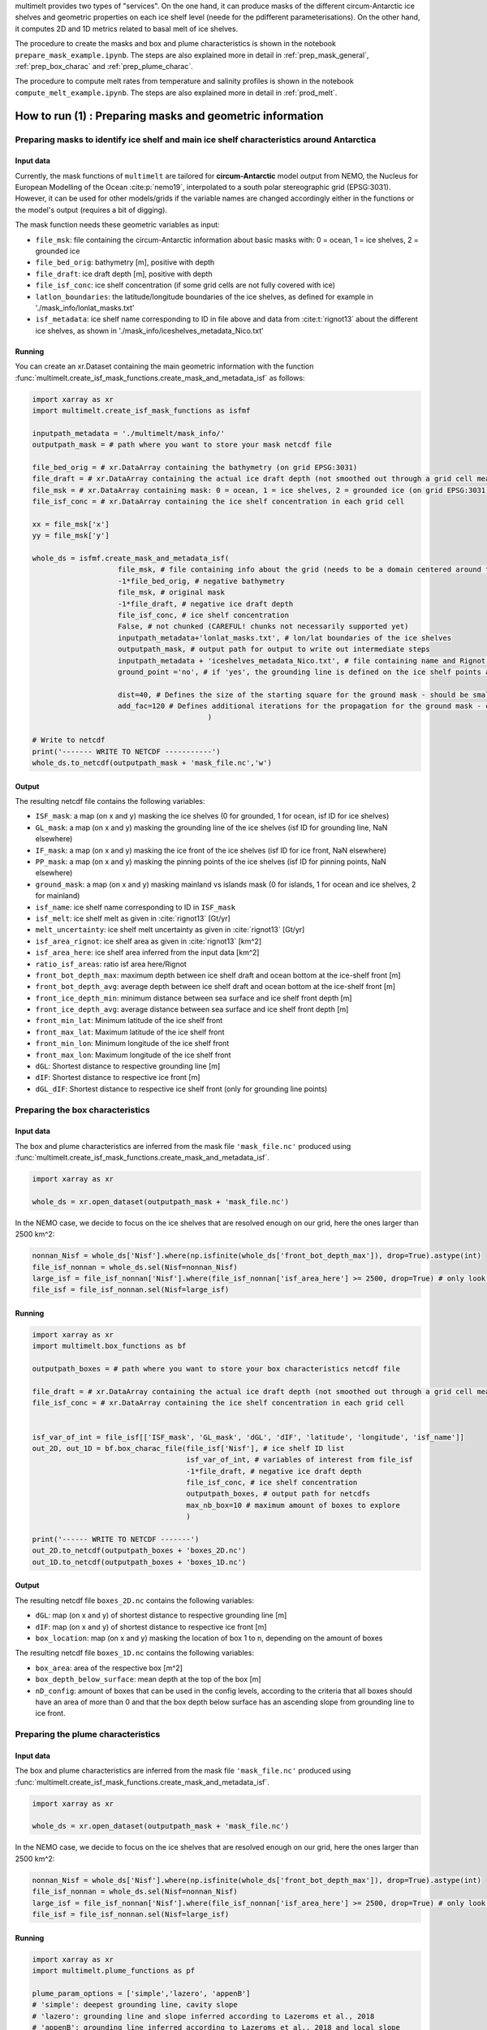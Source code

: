 .. _prod_masks:


multimelt provides two types of "services". On the one hand, it can produce masks of the different circum-Antarctic ice shelves and geometric properties on each ice shelf level (neede for the pdifferent parameterisations). On the other hand, it computes 2D and 1D metrics related to basal melt of ice shelves.

The procedure to create the masks and box and plume characteristics is shown in the notebook ``prepare_mask_example.ipynb``. The steps are also explained more in detail in :ref:`prep_mask_general`, :ref:`prep_box_charac` and :ref:`prep_plume_charac`.

The procedure to compute melt rates from temperature and salinity profiles is shown in the notebook ``compute_melt_example.ipynb``. The steps are also explained more in detail in :ref:`prod_melt`.


How to run (1) : Preparing masks and geometric information
==========================================================

.. _prep_mask_general:

Preparing masks to identify ice shelf and main ice shelf characteristics around Antarctica
------------------------------------------------------------------------------------------

Input data
^^^^^^^^^^

Currently, the mask functions of ``multimelt`` are tailored for **circum-Antarctic** model output from NEMO, the Nucleus for European Modelling of the Ocean :cite:p:`nemo19`, interpolated to a south polar stereographic grid (EPSG:3031). However, it can be used for other models/grids if the variable names are changed accordingly either in the functions or the model's output (requires a bit of digging).


The mask function needs these geometric variables as input:
    
* ``file_msk``: file containing the circum-Antarctic information about basic masks with: 0 = ocean, 1 = ice shelves, 2 = grounded ice
* ``file_bed_orig``: bathymetry [m], positive with depth
* ``file_draft``: ice draft depth [m], positive with depth
* ``file_isf_conc``: ice shelf concentration (if some grid cells are not fully covered with ice)
* ``latlon_boundaries``: the latitude/longitude boundaries of the ice shelves, as defined for example in './mask_info/lonlat_masks.txt'
* ``isf_metadata``: ice shelf name corresponding to ID in file above and data from :cite:t:`rignot13` about the different ice shelves, as shown in './mask_info/iceshelves_metadata_Nico.txt'

Running
^^^^^^^

You can create an xr.Dataset containing the main geometric information with the function :func:`multimelt.create_isf_mask_functions.create_mask_and_metadata_isf` as follows:

.. code-block:: python

    import xarray as xr
    import multimelt.create_isf_mask_functions as isfmf
    
    inputpath_metadata = './multimelt/mask_info/'
    outputpath_mask = # path where you want to store your mask netcdf file
    
    file_bed_orig = # xr.DataArray containing the bathymetry (on grid EPSG:3031)
    file_draft = # xr.DataArray containing the actual ice draft depth (not smoothed out through a grid cell mean when the ice concentration is <1)
    file_msk = # xr.DataArray containing mask: 0 = ocean, 1 = ice shelves, 2 = grounded ice (on grid EPSG:3031)
    file_isf_conc = # xr.DataArray containing the ice shelf concentration in each grid cell

    xx = file_msk['x']
    yy = file_msk['y']
    
    whole_ds = isfmf.create_mask_and_metadata_isf(
                        file_msk, # file containing info about the grid (needs to be a domain centered around the South Pole!)                                       
                        -1*file_bed_orig, # negative bathymetry           
                        file_msk, # original mask
                        -1*file_draft, # negative ice draft depth
                        file_isf_conc, # ice shelf concentration
                        False, # not chunked (CAREFUL! chunks not necessarily supported yet)
                        inputpath_metadata+'lonlat_masks.txt', # lon/lat boundaries of the ice shelves
                        outputpath_mask, # output path for output to write out intermediate steps
                        inputpath_metadata + 'iceshelves_metadata_Nico.txt', # file containing name and Rignot data about the different ice shelves
                        ground_point ='no', # if 'yes', the grounding line is defined on the ice shelf points at the border to the ground
                        
                        dist=40, # Defines the size of the starting square for the ground mask - should be small if the resolution is coarse and high if the resolution is fine - can be modulated
                        add_fac=120 # Defines additional iterations for the propagation for the ground mask - can be modulated
                                             ) 

    # Write to netcdf
    print('------- WRITE TO NETCDF -----------')
    whole_ds.to_netcdf(outputpath_mask + 'mask_file.nc','w')


Output
^^^^^^

The resulting netcdf file contains the following variables:

* ``ISF_mask``: a map (on x and y) masking the ice shelves (0 for grounded, 1 for ocean, isf ID for ice shelves)
* ``GL_mask``: a map (on x and y) masking the grounding line of the ice shelves (isf ID for grounding line, NaN elsewhere)
* ``IF_mask``: a map (on x and y) masking the ice front of the ice shelves (isf ID for ice front, NaN elsewhere)
* ``PP_mask``: a map (on x and y) masking the pinning points of the ice shelves (isf ID for pinning points, NaN elsewhere)
* ``ground_mask``: a map (on x and y) masking mainland vs islands mask (0 for islands, 1 for ocean and ice shelves, 2 for mainland)
* ``isf_name``: ice shelf name corresponding to ID in ``ISF_mask``
* ``isf_melt``: ice shelf melt as given in :cite:`rignot13` [Gt/yr]
* ``melt_uncertainty``: ice shelf melt uncertainty as given in :cite:`rignot13` [Gt/yr]
* ``isf_area_rignot``: ice shelf area as given in :cite:`rignot13` [km^2]
* ``isf_area_here``: ice shelf area inferred from the input data [km^2]
* ``ratio_isf_areas``: ratio isf area here/Rignot  
* ``front_bot_depth_max``: maximum depth between ice shelf draft and ocean bottom at the ice-shelf front [m] 
* ``front_bot_depth_avg``: average depth between ice shelf draft and ocean bottom at the ice-shelf front [m] 
* ``front_ice_depth_min``: minimum distance between sea surface and ice shelf front depth [m]
* ``front_ice_depth_avg``: average distance between sea surface and ice shelf front depth [m]
* ``front_min_lat``: Minimum latitude of the ice shelf front 
* ``front_max_lat``: Maximum latitude of the ice shelf front 
* ``front_min_lon``: Minimum longitude of the ice shelf front 
* ``front_max_lon``: Maximum longitude of the ice shelf front 
* ``dGL``: Shortest distance to respective grounding line [m]
* ``dIF``: Shortest distance to respective ice front [m]    
* ``dGL_dIF``: Shortest distance to respective ice shelf front (only for grounding line points)

.. _prep_box_charac:

Preparing the box characteristics
---------------------------------

Input data
^^^^^^^^^^

The box and plume characteristics are inferred from the mask file ``'mask_file.nc'`` produced using :func:`multimelt.create_isf_mask_functions.create_mask_and_metadata_isf`. 

.. code-block:: python

    import xarray as xr

    whole_ds = xr.open_dataset(outputpath_mask + 'mask_file.nc')

In the NEMO case, we decide to focus on the ice shelves that are resolved enough on our grid, here the ones larger than 2500 km^2:

.. code-block:: python

    nonnan_Nisf = whole_ds['Nisf'].where(np.isfinite(whole_ds['front_bot_depth_max']), drop=True).astype(int)
    file_isf_nonnan = whole_ds.sel(Nisf=nonnan_Nisf)
    large_isf = file_isf_nonnan['Nisf'].where(file_isf_nonnan['isf_area_here'] >= 2500, drop=True) # only look at ice shelves with area larger than 2500 km2
    file_isf = file_isf_nonnan.sel(Nisf=large_isf)

Running
^^^^^^^

.. code-block:: python

    import xarray as xr
    import multimelt.box_functions as bf

    outputpath_boxes = # path where you want to store your box characteristics netcdf file

    file_draft = # xr.DataArray containing the actual ice draft depth (not smoothed out through a grid cell mean when the ice concentration is <1)
    file_isf_conc = # xr.DataArray containing the ice shelf concentration in each grid cell


    isf_var_of_int = file_isf[['ISF_mask', 'GL_mask', 'dGL', 'dIF', 'latitude', 'longitude', 'isf_name']]
    out_2D, out_1D = bf.box_charac_file(file_isf['Nisf'], # ice shelf ID list
                                        isf_var_of_int, # variables of interest from file_isf
                                        -1*file_draft, # negative ice draft depth
                                        file_isf_conc, # ice shelf concentration
                                        outputpath_boxes, # output path for netcdfs
                                        max_nb_box=10 # maximum amount of boxes to explore
                                        )

    print('------ WRITE TO NETCDF -------')
    out_2D.to_netcdf(outputpath_boxes + 'boxes_2D.nc')
    out_1D.to_netcdf(outputpath_boxes + 'boxes_1D.nc')

Output
^^^^^^

The resulting netcdf file ``boxes_2D.nc`` contains the following variables:

* ``dGL``: map (on x and y) of shortest distance to respective grounding line [m]
* ``dIF``: map (on x and y) of shortest distance to respective ice front [m] 
* ``box_location``: map (on x and y) masking the location of box 1 to n, depending on the amount of boxes

The resulting netcdf file ``boxes_1D.nc`` contains the following variables:

* ``box_area``: area of the respective box [m^2]
* ``box_depth_below_surface``: mean depth at the top of the box [m]
* ``nD_config``: amount of boxes that can be used in the config levels, according to the criteria that all boxes should have an area of more than 0 and that the box depth below surface has an ascending slope from grounding line to ice front. 

.. _prep_plume_charac:

Preparing the plume characteristics
----------------------------------

Input data
^^^^^^^^^^

The box and plume characteristics are inferred from the mask file ``'mask_file.nc'`` produced using :func:`multimelt.create_isf_mask_functions.create_mask_and_metadata_isf`. 

.. code-block:: python

    import xarray as xr

    whole_ds = xr.open_dataset(outputpath_mask + 'mask_file.nc')

In the NEMO case, we decide to focus on the ice shelves that are resolved enough on our grid, here the ones larger than 2500 km^2:

.. code-block:: python

    nonnan_Nisf = whole_ds['Nisf'].where(np.isfinite(whole_ds['front_bot_depth_max']), drop=True).astype(int)
    file_isf_nonnan = whole_ds.sel(Nisf=nonnan_Nisf)
    large_isf = file_isf_nonnan['Nisf'].where(file_isf_nonnan['isf_area_here'] >= 2500, drop=True) # only look at ice shelves with area larger than 2500 km2
    file_isf = file_isf_nonnan.sel(Nisf=large_isf)

Running
^^^^^^^

.. code-block:: python

    import xarray as xr
    import multimelt.plume_functions as pf

    plume_param_options = ['simple','lazero', 'appenB'] 
    # 'simple': deepest grounding line, cavity slope
    # 'lazero': grounding line and slope inferred according to Lazeroms et al., 2018
    # 'appenB': grounding line inferred according to Lazeroms et al., 2018 and local slope

    plume_var_of_int = file_isf[['ISF_mask', 'GL_mask', 'IF_mask', 'dIF', 'dGL_dIF', 'latitude', 'longitude', 'front_ice_depth_avg']]

    # Compute the ice draft
    file_draft = # xr.DataArray containing the actual ice draft depth (not smoothed out through a grid cell mean when the ice concentration is <1)
    ice_draft_pos = file_draft
    ice_draft_neg = -1*ice_draft_pos

    plume_charac = pf.prepare_plume_charac(plume_param_options, 
                                            ice_draft_pos,
                                            plume_var_of_int
                                            )

    print('------ WRITE TO NETCDF -------')
    plume_charac.to_netcdf(outputpath_plumes+'plume_characteristics.nc') 

Output
^^^^^^

The resulting netcdf file ``plume_characteristics.nc`` contains the following variables:  

* ``zGL``: map (on x and y) of grounding line depth (negative downwards) associated to each ice shelf point [m]
* ``alpha``: map (on x and y) of slope associated to each ice shelf point
    



